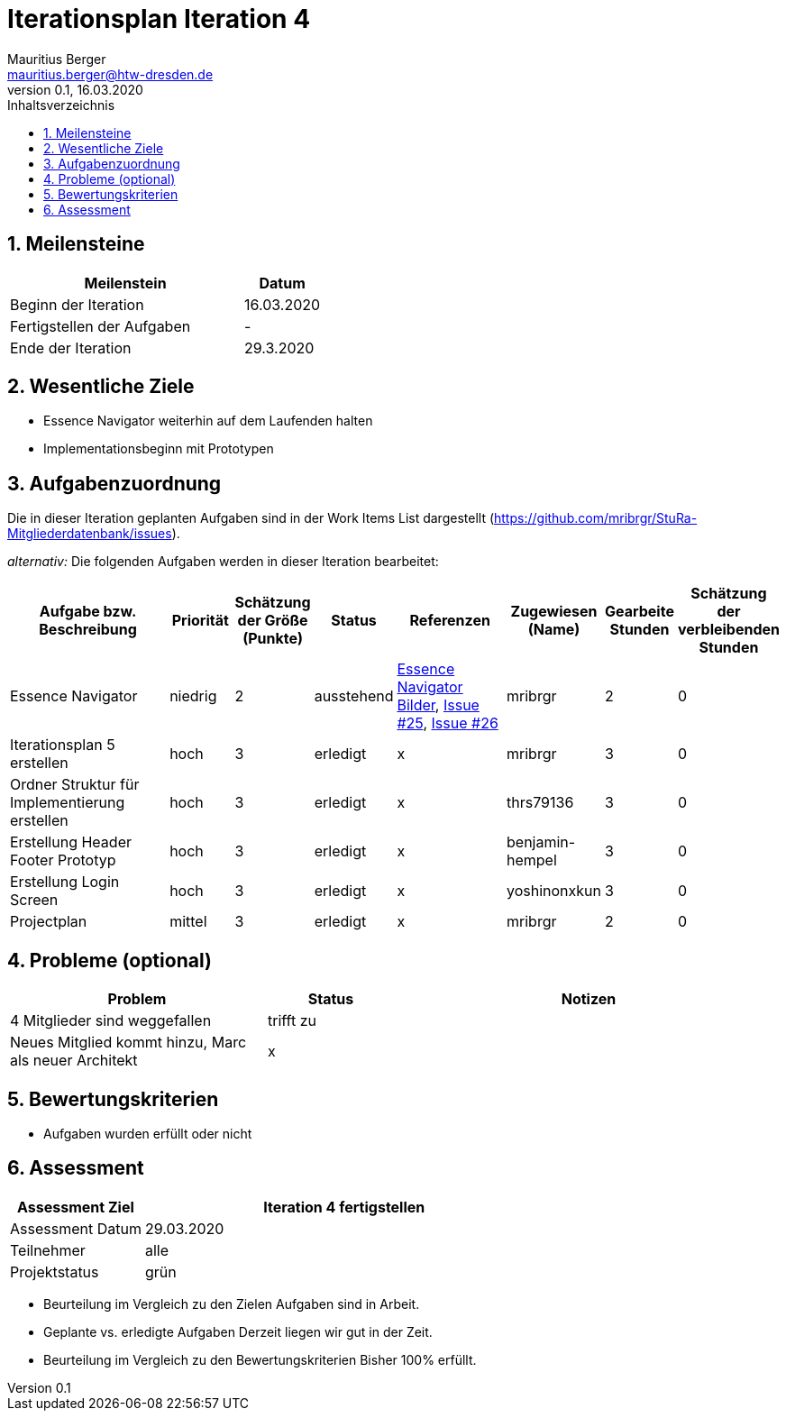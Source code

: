 = Iterationsplan Iteration 4
Mauritius Berger <mauritius.berger@htw-dresden.de>
0.1, 16.03.2020
:toc: 
:toc-title: Inhaltsverzeichnis
:sectnums:
:icons: font

== Meilensteine
//Meilensteine zeigen den Ablauf der Iteration, wie z.B. den Beginn und das Ende, Zwischen-Meilensteine, Synchronisation mit anderen Teams, Demos usw.

[%header, cols="3,1"]
|===
|Meilenstein
|Datum
|Beginn der Iteration |16.03.2020
|Fertigstellen der Aufgaben|-
|Ende der Iteration	|29.3.2020
|===
	

== Wesentliche Ziele
//Nennen Sie 1-5 wesentliche Ziele für die Iteration.

* Essence Navigator weiterhin auf dem Laufenden halten
* Implementationsbeginn mit Prototypen


== Aufgabenzuordnung
//Dieser Abschnitt sollte einen Verweis auf die Work Items List enthalten, die die für diese Iteration vorgesehenen Aufgaben dokumentiert sowie die Zuordnung dieser Aufgaben zu Teammitgliedern. Alternativ können die Aufgaben für die Iteration und die Zuordnung zu Teammitgliedern in nachfolgender Tabelle dokumentiert werden - je nach dem, was einfacher für die Projektbeteiligten einfacher zu finden ist.

Die in dieser Iteration geplanten Aufgaben sind in der Work Items List dargestellt (https://github.com/mribrgr/StuRa-Mitgliederdatenbank/issues).

_alternativ:_ Die folgenden Aufgaben werden in dieser Iteration bearbeitet:
[%header, cols="3,1,1,1,2,1,1,1"]
|===
|Aufgabe bzw. Beschreibung	|Priorität  	|Schätzung der Größe (Punkte) | Status | Referenzen | Zugewiesen (Name) |	Gearbeite Stunden | Schätzung der verbleibenden Stunden

// wie immer
| Essence Navigator | niedrig | 2 | ausstehend | link:../../img/essenceNavigator[Essence Navigator Bilder], link:https://github.com/mribrgr/StuRa-Mitgliederdatenbank/issues/25[Issue #25], link:https://github.com/mribrgr/StuRa-Mitgliederdatenbank/issues/26[Issue #26] | mribrgr | 2 | 0
| Iterationsplan 5 erstellen | hoch | 3 | erledigt | x | mribrgr | 3 | 0

// alte Aufgaben

// neue Aufgaben
| Ordner Struktur für Implementierung erstellen | hoch | 3 | erledigt | x | thrs79136 | 3 | 0
| Erstellung Header Footer Prototyp | hoch | 3 | erledigt | x | benjamin-hempel | 3 | 0
| Erstellung Login Screen | hoch | 3 | erledigt | x | yoshinonxkun | 3 | 0
| Projectplan | mittel | 3 | erledigt | x | mribrgr | 2 | 0

|===
								
								
== Probleme (optional)
//Optional: Führen Sie alle Probleme auf, die in dieser Iteration adressiert werden sollen. Aktualisieren Sie den Status, wenn neue Probleme bei den täglichen / regelmäßigen Abstimmungen berichtet werden.

[%header, cols="2,1,3"]
|===
|Problem	| Status |	Notizen
|4 Mitglieder sind weggefallen	| trifft zu |
|Neues Mitglied kommt hinzu, Marc als neuer Architekt | x |
|===
		

== Bewertungskriterien
//Eine kurze Beschreibung, wie Erfüllung die o.g. Ziele bewertet werden sollen.
* Aufgaben wurden erfüllt oder nicht

== Assessment
//In diesem Abschnitt werden die Ergebnisse und Maßnahmen der Bewertung erfasst und kommunziert. Die Bewertung wird üblicherweise am Ende jeder Iteration durchgeführt. Wenn Sie diese Bewertungen nicht machen, ist das Team möglicherweise nicht in der Lage,die eigene Arbeitsweise ("Way of Working") zu verbessern.

[%header, cols="1,3"]
|===
|Assessment Ziel	| Iteration 4 fertigstellen
|Assessment Datum | 29.03.2020
|Teilnehmer	| alle
|Projektstatus	| grün
|===

* Beurteilung im Vergleich zu den Zielen
//Dokumentieren Sie, ob die angestrebten Ziele des Iterationsplans erreicht wurden.
Aufgaben sind in Arbeit.

* Geplante vs. erledigte Aufgaben
//Zusammenfassung, ob alle für die Iteration geplanten Aufgaben bearbeitet wurden und welche Aufgaben verschoben oder hinzugefügt wurden.
Derzeit liegen wir gut in der Zeit.

* Beurteilung im Vergleich zu den Bewertungskriterien
//Document whether you met the evaluation criteria as specified in the Iteration Plan. 
//Geben Sie an, ob Sie die o.g. Bewertungskriterien erfüllt haben. Das kann z.B. folgende Informationen enthalten: “Demo for Department X was well-received, with some concerns raised around usability,” or “495 test cases were automated with a 98% pass rate. 9 test cases were deferred because the corresponding Work Items were postponed.”
Bisher 100% erfüllt.

// * Andere Belange und Abweichungen
//Führen Sie weitere Themen auf, für die eine Bewertung durchgeführt wurde. Beispiele sind Finanzen, Zeitabweichungen oder Feedback von Stakeholdern, die nicht bereits an anderer Stelle dokumentiert wurden.
